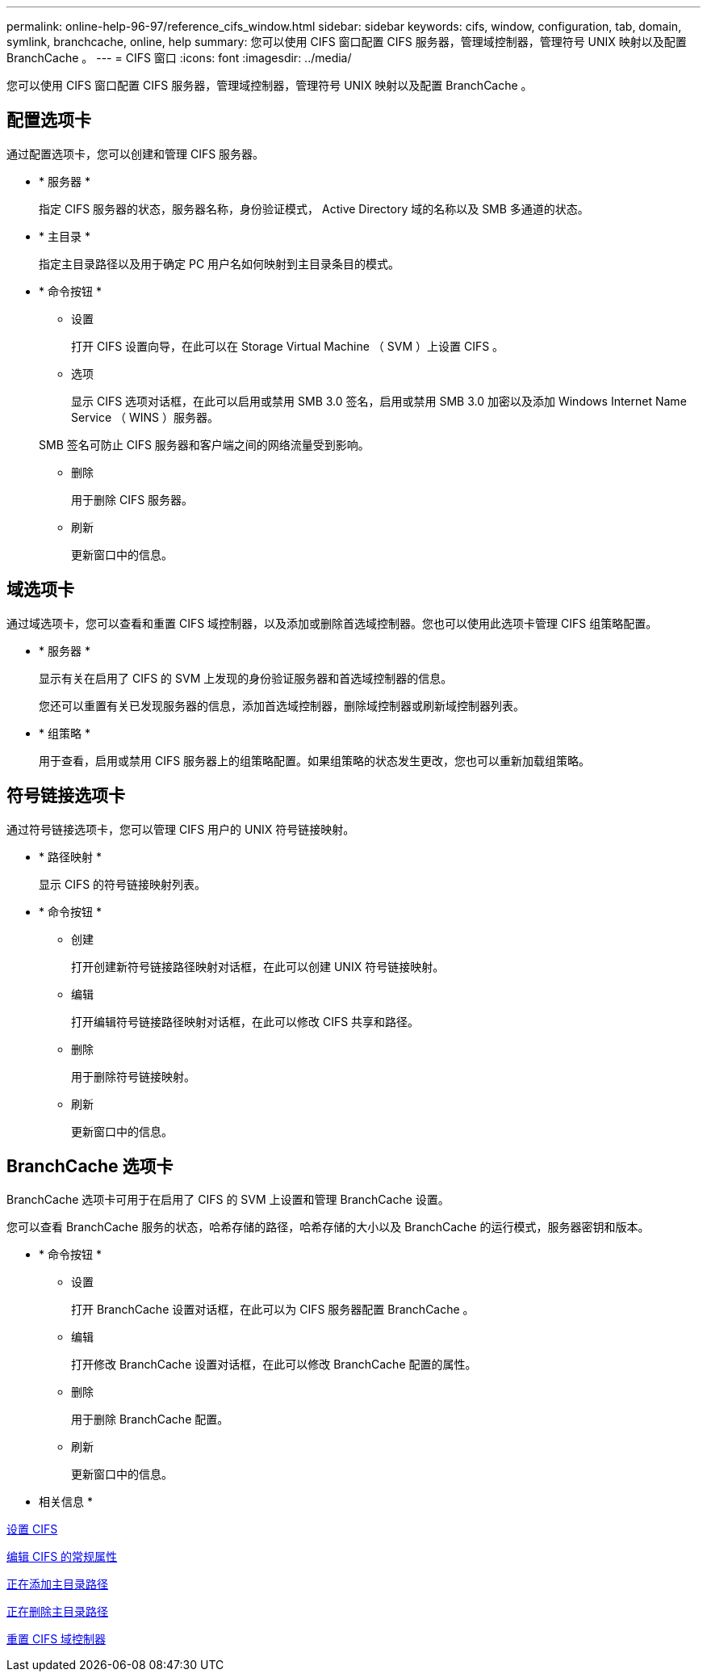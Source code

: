 ---
permalink: online-help-96-97/reference_cifs_window.html 
sidebar: sidebar 
keywords: cifs, window, configuration, tab, domain, symlink, branchcache, online, help 
summary: 您可以使用 CIFS 窗口配置 CIFS 服务器，管理域控制器，管理符号 UNIX 映射以及配置 BranchCache 。 
---
= CIFS 窗口
:icons: font
:imagesdir: ../media/


[role="lead"]
您可以使用 CIFS 窗口配置 CIFS 服务器，管理域控制器，管理符号 UNIX 映射以及配置 BranchCache 。



== 配置选项卡

通过配置选项卡，您可以创建和管理 CIFS 服务器。

* * 服务器 *
+
指定 CIFS 服务器的状态，服务器名称，身份验证模式， Active Directory 域的名称以及 SMB 多通道的状态。

* * 主目录 *
+
指定主目录路径以及用于确定 PC 用户名如何映射到主目录条目的模式。

* * 命令按钮 *
+
** 设置
+
打开 CIFS 设置向导，在此可以在 Storage Virtual Machine （ SVM ）上设置 CIFS 。

** 选项
+
显示 CIFS 选项对话框，在此可以启用或禁用 SMB 3.0 签名，启用或禁用 SMB 3.0 加密以及添加 Windows Internet Name Service （ WINS ）服务器。

+
SMB 签名可防止 CIFS 服务器和客户端之间的网络流量受到影响。

** 删除
+
用于删除 CIFS 服务器。

** 刷新
+
更新窗口中的信息。







== 域选项卡

通过域选项卡，您可以查看和重置 CIFS 域控制器，以及添加或删除首选域控制器。您也可以使用此选项卡管理 CIFS 组策略配置。

* * 服务器 *
+
显示有关在启用了 CIFS 的 SVM 上发现的身份验证服务器和首选域控制器的信息。

+
您还可以重置有关已发现服务器的信息，添加首选域控制器，删除域控制器或刷新域控制器列表。

* * 组策略 *
+
用于查看，启用或禁用 CIFS 服务器上的组策略配置。如果组策略的状态发生更改，您也可以重新加载组策略。





== 符号链接选项卡

通过符号链接选项卡，您可以管理 CIFS 用户的 UNIX 符号链接映射。

* * 路径映射 *
+
显示 CIFS 的符号链接映射列表。

* * 命令按钮 *
+
** 创建
+
打开创建新符号链接路径映射对话框，在此可以创建 UNIX 符号链接映射。

** 编辑
+
打开编辑符号链接路径映射对话框，在此可以修改 CIFS 共享和路径。

** 删除
+
用于删除符号链接映射。

** 刷新
+
更新窗口中的信息。







== BranchCache 选项卡

BranchCache 选项卡可用于在启用了 CIFS 的 SVM 上设置和管理 BranchCache 设置。

您可以查看 BranchCache 服务的状态，哈希存储的路径，哈希存储的大小以及 BranchCache 的运行模式，服务器密钥和版本。

* * 命令按钮 *
+
** 设置
+
打开 BranchCache 设置对话框，在此可以为 CIFS 服务器配置 BranchCache 。

** 编辑
+
打开修改 BranchCache 设置对话框，在此可以修改 BranchCache 配置的属性。

** 删除
+
用于删除 BranchCache 配置。

** 刷新
+
更新窗口中的信息。





* 相关信息 *

xref:task_setting_up_cifs.adoc[设置 CIFS]

xref:task_editing_cifs_general_properties.adoc[编辑 CIFS 的常规属性]

xref:task_adding_home_directory_paths.adoc[正在添加主目录路径]

xref:task_deleting_home_directory_paths.adoc[正在删除主目录路径]

xref:task_resetting_cifs_domain_controllers.adoc[重置 CIFS 域控制器]

